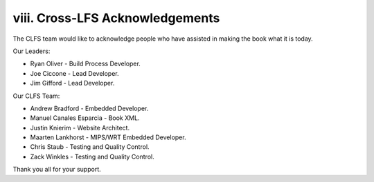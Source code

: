viii. Cross-LFS Acknowledgements 
================================

The CLFS team would like to acknowledge people who have assisted in making the book what it is today.

Our Leaders:

*  Ryan Oliver - Build Process Developer.
  
*  Joe Ciccone - Lead Developer.
  
*  Jim Gifford - Lead Developer.

Our CLFS Team:

* Andrew Bradford - Embedded Developer.

* Manuel Canales Esparcia - Book XML.

* Justin Knierim - Website Architect.

* Maarten Lankhorst - MIPS/WRT Embedded Developer.

* Chris Staub - Testing and Quality Control.

* Zack Winkles - Testing and Quality Control.

Thank you all for your support. 